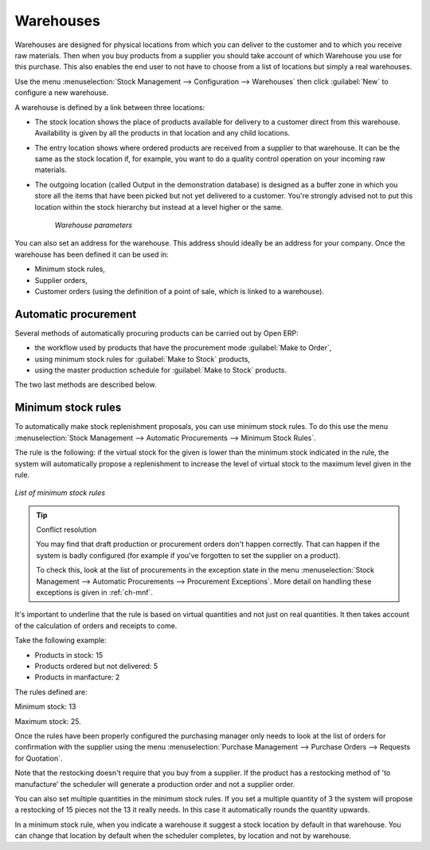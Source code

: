 .. index:: Warehouse

Warehouses
==========

Warehouses are designed for physical locations from which you can deliver to the customer and to
which you receive raw materials. Then when you buy products from a supplier you should take account
of which Warehouse you use for this purchase. This also enables the end user to not have to choose
from a list of locations but simply a real warehouses.

Use the menu :menuselection:`Stock Management --> Configuration --> Warehouses` then click
:guilabel:`New` to configure a new warehouse.

A warehouse is defined by a link between three locations:

* The stock location shows the place of products available for delivery to a customer direct from
  this warehouse. Availability is given by all the products in that location and any child locations.

* The entry location shows where ordered products are received from a supplier to that warehouse. It
  can be the same as the stock location if, for example, you want to do a quality control operation on
  your incoming raw materials.

* The outgoing location (called Output in the demonstration database) is designed as a buffer zone
  in which you store all the items that have been picked but not yet delivered to a customer. You're
  strongly advised not to put this location within the stock hierarchy but instead at a level higher
  or the same.

    .. figure:: images/stock_warehouse.png
       :align: center

    *Warehouse parameters*

You can also set an address for the warehouse. This address should ideally be an address for your
company. Once the warehouse has been defined it can be used in:

* Minimum stock rules,

* Supplier orders,

* Customer orders (using the definition of a point of sale, which is linked to a warehouse).

.. index:: Procurement

Automatic procurement
---------------------

Several methods of automatically procuring products can be carried out by Open ERP:

* the workflow used by products that have the procurement mode :guilabel:`Make to Order`,

* using minimum stock rules for :guilabel:`Make to Stock` products,

* using the master production schedule for :guilabel:`Make to Stock` products.

The two last methods are described below.

.. index:: Orderpoint
.. index:: Minimum Stock Rule

Minimum stock rules
-------------------

To automatically make stock replenishment proposals, you can use minimum stock rules. To do this use
the menu :menuselection:`Stock Management --> Automatic Procurements --> Minimum Stock Rules`.

The rule is the following: if the virtual stock for the given is lower than the minimum stock
indicated in the rule, the system will automatically propose a replenishment to increase the level
of virtual stock to the maximum level given in the rule.

.. figure:: images/stock_min_rule.png
   :align: center

   *List of minimum stock rules*

.. tip:: Conflict resolution

   You may find that draft production or procurement orders don't happen correctly.
   That can happen if the system is badly configured (for example if you've forgotten to set the
   supplier on a product).

   To check this, look at the list of procurements in the exception state in the menu
   :menuselection:`Stock Management --> Automatic Procurements --> Procurement Exceptions`. More
   detail on handling these exceptions is given in :ref:`ch-mnf`.

It's important to underline that the rule is based on virtual quantities and not just on real
quantities. It then takes account of the calculation of orders and receipts to come.

Take the following example:

* Products in stock: 15

* Products ordered but not delivered: 5

* Products in manfacture: 2

The rules defined are:

Minimum stock: 13

Maximum stock: 25.

Once the rules have been properly configured the purchasing manager only needs to look at the list
of orders for confirmation with the supplier using the menu :menuselection:`Purchase Management -->
Purchase Orders --> Requests for Quotation`.

Note that the restocking doesn't require that you buy from a supplier. If the product has a
restocking method of 'to manufacture' the scheduler will generate a production order and not a
supplier order.

You can also set multiple quantities in the minimum stock rules. If you set a multiple quantity of 3
the system will propose a restocking of 15 pieces not the 13 it really needs. In this case it
automatically rounds the quantity upwards.

In a minimum stock rule, when you indicate a warehouse it suggest a stock location by default in
that warehouse. You can change that location by default when the scheduler completes, by location
and not by warehouse.

.. Copyright © Open Object Press. All rights reserved.

.. You may take electronic copy of this publication and distribute it if you don't
.. change the content. You can also print a copy to be read by yourself only.

.. We have contracts with different publishers in different countries to sell and
.. distribute paper or electronic based versions of this book (translated or not)
.. in bookstores. This helps to distribute and promote the Open ERP product. It
.. also helps us to create incentives to pay contributors and authors using author
.. rights of these sales.

.. Due to this, grants to translate, modify or sell this book are strictly
.. forbidden, unless Tiny SPRL (representing Open Object Press) gives you a
.. written authorisation for this.

.. Many of the designations used by manufacturers and suppliers to distinguish their
.. products are claimed as trademarks. Where those designations appear in this book,
.. and Open Object Press was aware of a trademark claim, the designations have been
.. printed in initial capitals.

.. While every precaution has been taken in the preparation of this book, the publisher
.. and the authors assume no responsibility for errors or omissions, or for damages
.. resulting from the use of the information contained herein.

.. Published by Open Object Press, Grand Rosière, Belgium
